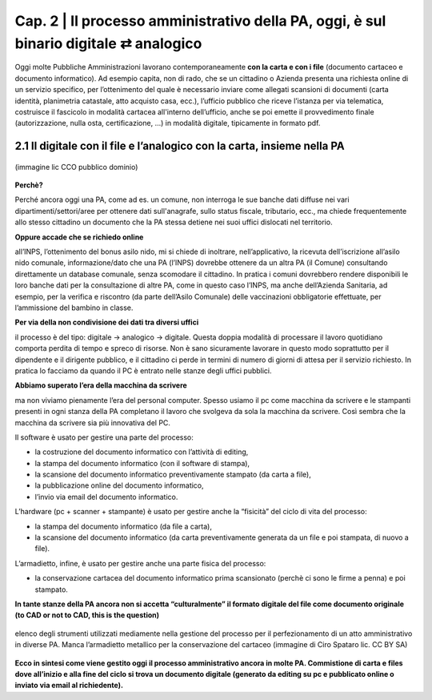 ==================================================
Cap. 2 | Il processo amministrativo della PA, oggi, è sul binario digitale ⇄ analogico
==================================================

Oggi molte  Pubbliche Amministrazioni lavorano contemporaneamente **con la carta e con i file** (documento cartaceo e documento informatico). Ad esempio capita, non di rado, che se un cittadino o Azienda presenta una richiesta online di un servizio specifico, per l’ottenimento del quale è necessario inviare come allegati scansioni di documenti (carta identità, planimetria catastale, atto acquisto casa, ecc.), l’ufficio pubblico che riceve l’istanza per via telematica, costruisce il fascicolo in modalità cartacea all'interno dell’ufficio, anche se poi emette il provvedimento finale (autorizzazione, nulla osta, certificazione, ...) in modalità digitale, tipicamente in formato pdf.

2.1 Il digitale con il file e l’analogico con la carta, insieme nella PA
^^^^^^^^^^^^^^^^^^^^^^^^^^^^^^^^^^^^^^

.. figure:: imgrel/macchine_fotografiche.png
   :alt: il digitale con il file e l’analogico con la carta, insieme nella PA (immagine lic CCO pubblico dominio)
   :align: center   
   
   (immagine lic CCO pubblico dominio)


**Perchè?**

Perché ancora oggi una PA, come ad es. un comune, non interroga le sue banche dati diffuse nei vari dipartimenti/settori/aree per ottenere dati sull'anagrafe, sullo status fiscale, tributario, ecc., ma chiede frequentemente allo stesso cittadino un documento che la PA stessa detiene nei suoi uffici dislocati nel territorio.


**Oppure accade che se richiedo online**  

all’INPS, l’ottenimento del bonus asilo nido, mi si chiede di inoltrare, nell’applicativo, la ricevuta dell’iscrizione all’asilo nido comunale, informazione/dato che una PA (l’INPS) dovrebbe ottenere da un altra PA (il Comune) consultando direttamente un database comunale, senza scomodare il cittadino. In pratica i comuni dovrebbero rendere disponibili le loro banche dati per la consultazione di altre PA, come in questo caso l’INPS, ma anche dell’Azienda Sanitaria, ad esempio, per la verifica e riscontro (da parte dell’Asilo Comunale) delle vaccinazioni obbligatorie effettuate, per l’ammissione del bambino in classe.

**Per via della non condivisione dei dati tra diversi uffici** 

il processo è del tipo: digitale → analogico → digitale. Questa doppia modalità di processare il lavoro quotidiano comporta perdita di tempo e spreco di risorse. Non è sano sicuramente lavorare in questo modo soprattutto per il dipendente e il dirigente pubblico, e il cittadino ci perde in termini di numero di giorni di attesa per il servizio richiesto. In pratica lo facciamo da quando il PC è entrato nelle stanze degli uffici pubblici.

**Abbiamo superato l’era della macchina da scrivere** 

ma non viviamo pienamente l’era del personal computer. Spesso usiamo il pc come macchina da scrivere e le stampanti presenti in ogni stanza della PA completano il lavoro che svolgeva da sola la macchina da scrivere. Così sembra che la macchina da scrivere sia più innovativa del PC.

Il software è usato per gestire una parte del processo: 

- la costruzione del documento informatico con l’attività di editing,
- la stampa del documento informatico (con il software di stampa),
- la scansione del documento informatico preventivamente stampato (da carta a file),
- la pubblicazione online del documento informatico,
- l’invio via email del documento informatico.

L’hardware (pc + scanner + stampante) è usato per gestire anche la “fisicità” del ciclo di vita del processo:

- la stampa del documento informatico (da file a carta),
- la scansione del documento informatico (da carta preventivamente generata da un file e poi stampata, di nuovo a file).

L’armadietto, infine, è usato per gestire anche una parte fisica del processo:

- la conservazione cartacea del documento informatico prima scansionato (perchè ci sono le firme a penna) e poi stampato. 

**In tante stanze della PA ancora non si accetta “culturalmente” il formato digitale del file come documento originale**
**(to CAD or not to CAD, this is the question)**

.. figure:: imgrel/digitale-analogico-digitale.png
   :alt: digitale analogico digitale
   :align: center  
   
   elenco degli strumenti utilizzati mediamente nella gestione del processo per il perfezionamento di un atto amministrativo in diverse PA. Manca l’armadietto metallico per la conservazione del cartaceo (immagine di Ciro Spataro lic. CC BY SA)

**Ecco in sintesi come viene gestito oggi il processo amministrativo ancora in molte PA. Commistione  di carta e files dove all’inizio e alla fine del ciclo si trova un documento digitale (generato da editing su pc e pubblicato online o inviato via email al richiedente).**
